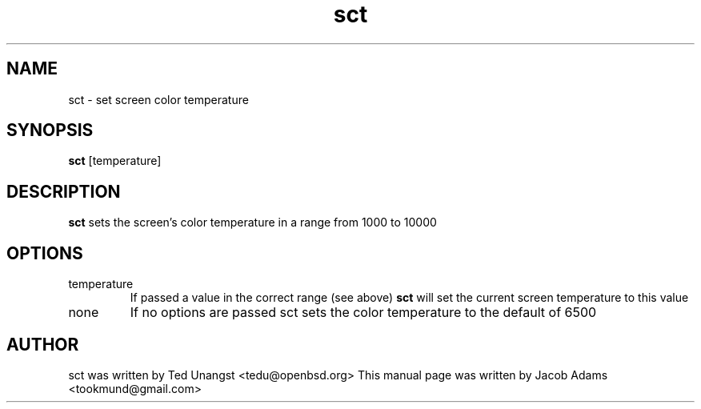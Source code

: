 .\" Released into the public domain like sct itself
.TH sct 1 "June 2016" 
.SH NAME
sct \- set screen color temperature
.SH SYNOPSIS
.B sct 
[temperature]

.SH DESCRIPTION
.B sct
sets the screen's color temperature in a range from 1000 to 10000

.SH OPTIONS
.IP temperature
If passed a value in the correct range (see above)
.B sct
will set the current screen temperature to this value
.IP none
If no options are passed sct sets the color temperature to the default of 6500

.SH AUTHOR
sct was written by Ted Unangst <tedu@openbsd.org>
This manual page was written by Jacob Adams <tookmund@gmail.com>
